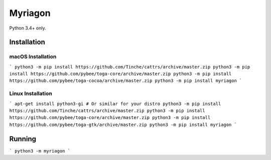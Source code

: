 Myriagon
========

Python 3.4+ only.

Installation
------------

macOS Installation
~~~~~~~~~~~~~~~~~~

```
python3 -m pip install https://github.com/Tinche/cattrs/archive/master.zip
python3 -m pip install https://github.com/pybee/toga-core/archive/master.zip
python3 -m pip install https://github.com/pybee/toga-cocoa/archive/master.zip
python3 -m pip install myriagon
```

Linux Installation
~~~~~~~~~~~~~~~~~~

```
apt-get install python3-gi # Or similar for your distro
python3 -m pip install https://github.com/Tinche/cattrs/archive/master.zip
python3 -m pip install https://github.com/pybee/toga-core/archive/master.zip
python3 -m pip install https://github.com/pybee/toga-gtk/archive/master.zip
python3 -m pip install myriagon
```

Running
-------

```
python3 -m myriagon
```
